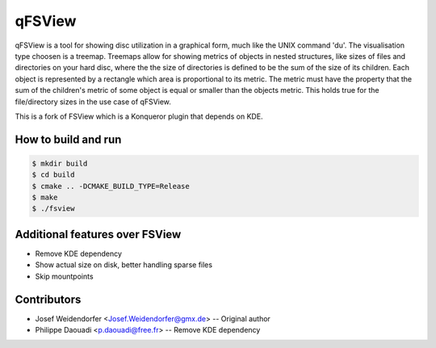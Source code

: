 qFSView
=======

qFSView is a tool for showing disc utilization in a graphical form, much
like the UNIX command 'du'. The visualisation type choosen is a treemap.
Treemaps allow for showing metrics of objects in nested structures, like
sizes of files and directories on your hard disc, where the the size of
directories is defined to be the sum of the size of its children.
Each object is represented by a rectangle which area is proportional to
its metric. The metric must have the property that the sum of the
children's metric of some object is equal or smaller than the objects
metric. This holds true for the file/directory sizes in the use case of
qFSView.

This is a fork of FSView which is a Konqueror plugin that depends on KDE.

.. image:: https://raw.githubusercontent.com/blastrock/qfsview/screenshots/screenshot.png

How to build and run
--------------------

.. code:: bash

  $ mkdir build
  $ cd build
  $ cmake .. -DCMAKE_BUILD_TYPE=Release
  $ make
  $ ./fsview

Additional features over FSView
-------------------------------

- Remove KDE dependency
- Show actual size on disk, better handling sparse files
- Skip mountpoints

Contributors
------------

- Josef Weidendorfer <Josef.Weidendorfer@gmx.de> -- Original author
- Philippe Daouadi <p.daouadi@free.fr> -- Remove KDE dependency
